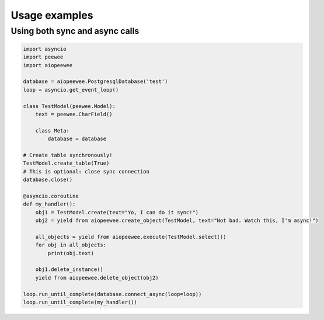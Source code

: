 Usage examples
==============

Using both sync and async calls
-------------------------------

.. code-block:: python

    import asyncio
    import peewee
    import aiopeewee

    database = aiopeewee.PostgresqlDatabase('test')
    loop = asyncio.get_event_loop()

    class TestModel(peewee.Model):
        text = peewee.CharField()

        class Meta:
            database = database

    # Create table synchronously!
    TestModel.create_table(True)
    # This is optional: close sync connection
    database.close()

    @asyncio.coroutine
    def my_handler():
        obj1 = TestModel.create(text="Yo, I can do it sync!")
        obj2 = yield from aiopeewee.create_object(TestModel, text="Not bad. Watch this, I'm async!")

        all_objects = yield from aiopeewee.execute(TestModel.select())
        for obj in all_objects:
            print(obj.text)

        obj1.delete_instance()
        yield from aiopeewee.delete_object(obj2)

    loop.run_until_complete(database.connect_async(loop=loop))
    loop.run_until_complete(my_handler())